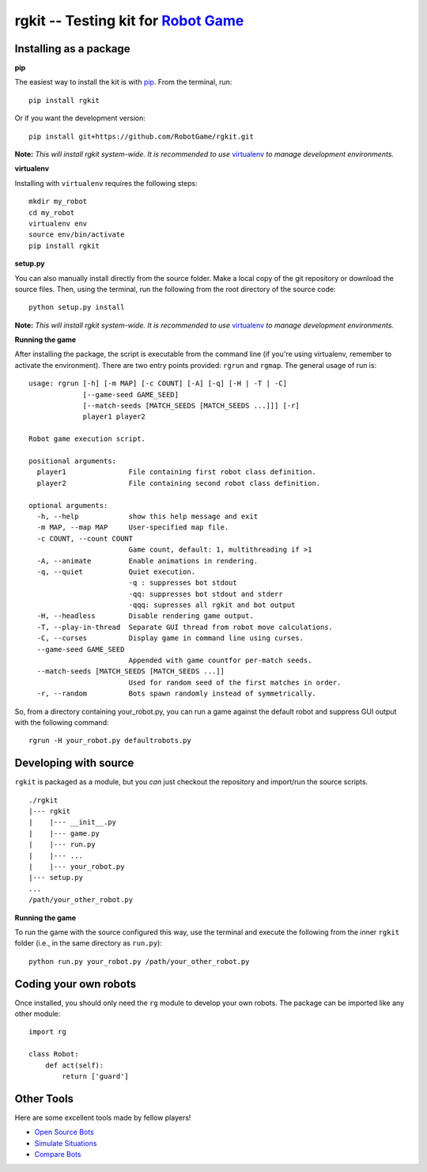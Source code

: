 rgkit -- Testing kit for `Robot Game <http://robotgame.net/>`__
===============================================================

.. image:: https://travis-ci.org/RobotGame/rgkit.svg?branch=master
    :target: https://travis-ci.org/RobotGame/rgkit
    :alt: Build Status

.. image:: https://pypip.in/download/rgkit/badge.svg?style=flat
    :target: https://crate.io/packages/rgkit
    :alt: Downloads

Installing as a package
--------------------

**pip**

The easiest way to install the kit is with
`pip <http://www.pip-installer.org/en/latest/>`__. From the terminal,
run:

::

    pip install rgkit

Or if you want the development version:

::

    pip install git+https://github.com/RobotGame/rgkit.git

**Note:** *This will install rgkit system-wide. It is recommended to use*
`virtualenv <http://www.virtualenv.org/en/latest/>`__
*to manage development environments.*

**virtualenv**

Installing with ``virtualenv`` requires the following steps:

::

    mkdir my_robot
    cd my_robot
    virtualenv env
    source env/bin/activate
    pip install rgkit

**setup.py**

You can also manually install directly from the source folder. Make a
local copy of the git repository or download the source files. Then,
using the terminal, run the following from the root directory of the
source code:

::

    python setup.py install

**Note:** *This will install rgkit system-wide. It is recommended to use*
`virtualenv <http://www.virtualenv.org/en/latest/>`__
*to manage development environments.*

**Running the game**

After installing the package, the script is executable from the command
line (if you're using virtualenv, remember to activate the environment).
There are two entry points provided: ``rgrun`` and ``rgmap``. The
general usage of run is:

::

    usage: rgrun [-h] [-m MAP] [-c COUNT] [-A] [-q] [-H | -T | -C]
                 [--game-seed GAME_SEED]
                 [--match-seeds [MATCH_SEEDS [MATCH_SEEDS ...]]] [-r]
                 player1 player2

    Robot game execution script.

    positional arguments:
      player1               File containing first robot class definition.
      player2               File containing second robot class definition.

    optional arguments:
      -h, --help            show this help message and exit
      -m MAP, --map MAP     User-specified map file.
      -c COUNT, --count COUNT
                            Game count, default: 1, multithreading if >1
      -A, --animate         Enable animations in rendering.
      -q, --quiet           Quiet execution.
                            -q : suppresses bot stdout
                            -qq: suppresses bot stdout and stderr
                            -qqq: supresses all rgkit and bot output
      -H, --headless        Disable rendering game output.
      -T, --play-in-thread  Separate GUI thread from robot move calculations.
      -C, --curses          Display game in command line using curses.
      --game-seed GAME_SEED
                            Appended with game countfor per-match seeds.
      --match-seeds [MATCH_SEEDS [MATCH_SEEDS ...]]
                            Used for random seed of the first matches in order.
      -r, --random          Bots spawn randomly instead of symmetrically.

So, from a directory containing your\_robot.py, you can run a game
against the default robot and suppress GUI output with the following
command:

::

    rgrun -H your_robot.py defaultrobots.py

Developing with source
-----------------------------------

``rgkit`` is packaged as a module, but you *can* just checkout the
repository and import/run the source scripts.

::

    ./rgkit
    |--- rgkit
    |    |--- __init__.py
    |    |--- game.py
    |    |--- run.py
    |    |--- ...
    |    |--- your_robot.py
    |--- setup.py
    ...
    /path/your_other_robot.py

**Running the game**

To run the game with the source configured this way, use the terminal
and execute the following from the inner ``rgkit`` folder (i.e., in the
same directory as ``run.py``):

::

    python run.py your_robot.py /path/your_other_robot.py

Coding your own robots
----------

Once installed, you should only need the ``rg`` module to develop your
own robots. The package can be imported like any other module:

::

    import rg

    class Robot:
        def act(self):
            return ['guard']

Other Tools
----------

Here are some excellent tools made by fellow players!

- `Open Source Bots <https://github.com/mpeterv/robotgame-bots>`__
- `Simulate Situations <https://github.com/mpeterv/rgsimulator>`__
- `Compare Bots <https://github.com/mueslo/rgcompare>`__

